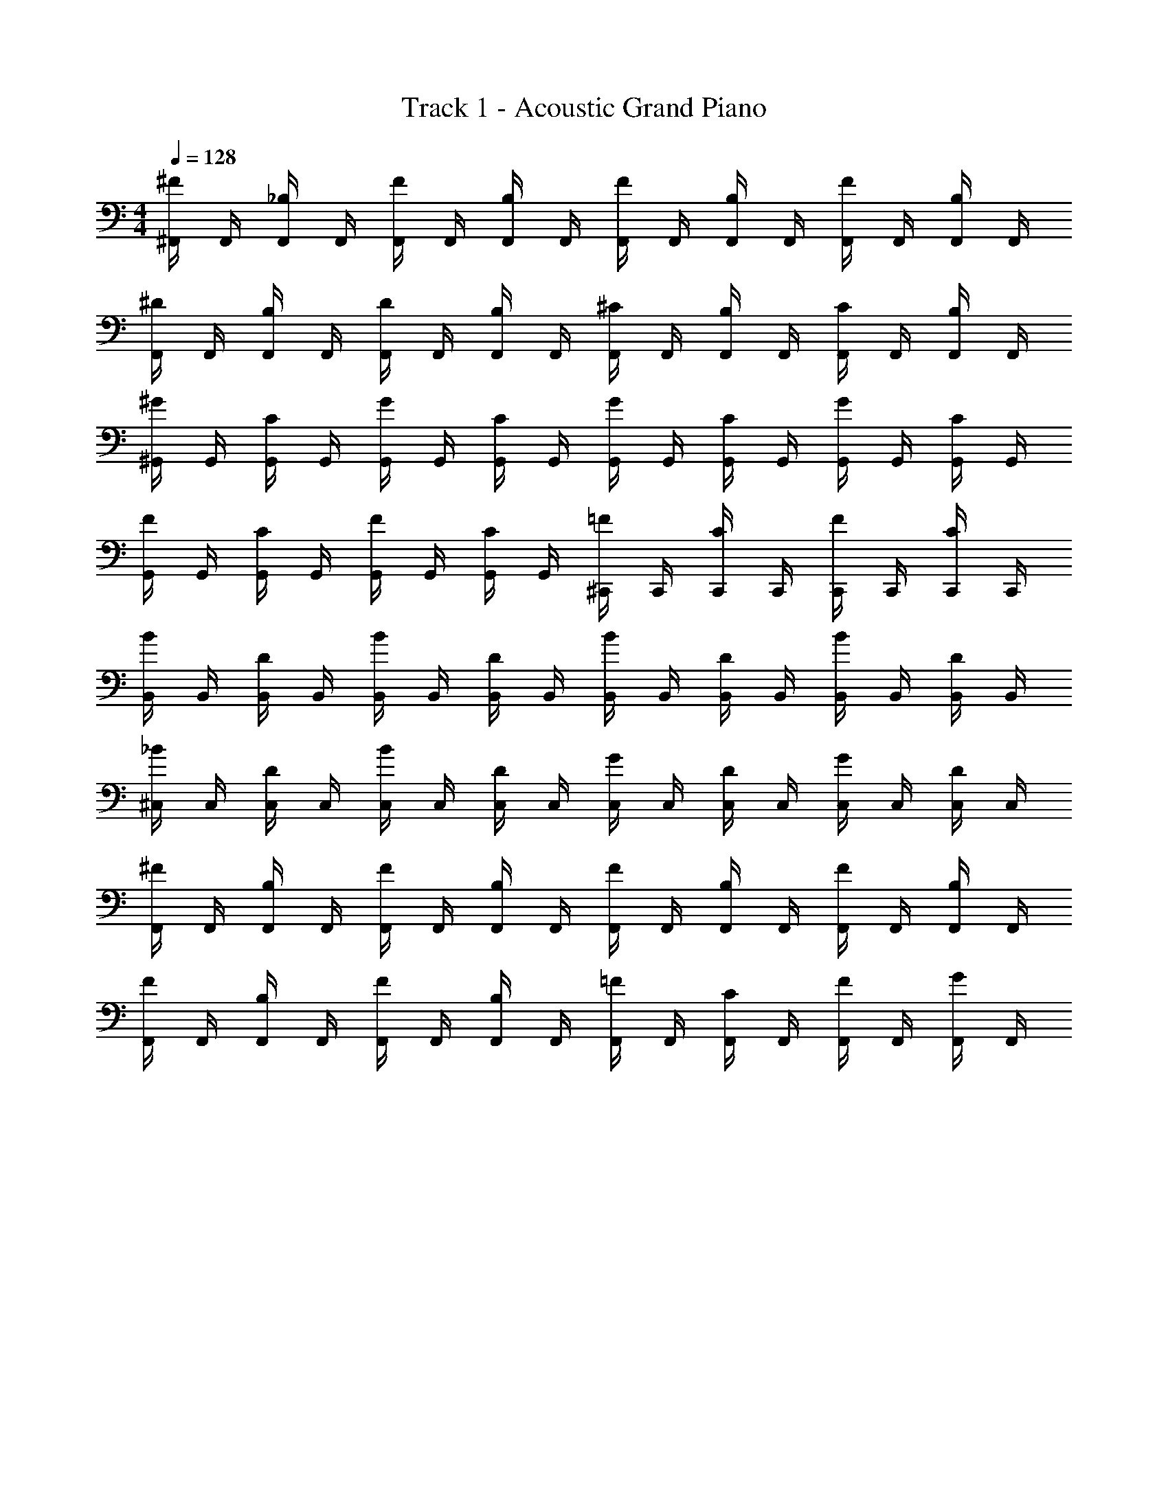 X: 1
T: Track 1 - Acoustic Grand Piano
Z: ABC Generated by Starbound Composer v0.8.6
L: 1/4
M: 4/4
Q: 1/4=128
K: C
[^F,,/4^F/] F,,/4 [F,,/4_B,/] F,,/4 [F,,/4F/] F,,/4 [F,,/4B,/] F,,/4 [F,,/4F/] F,,/4 [F,,/4B,/] F,,/4 [F,,/4F/] F,,/4 [F,,/4B,/] F,,/4 
[F,,/4^D/] F,,/4 [F,,/4B,/] F,,/4 [F,,/4D/] F,,/4 [F,,/4B,/] F,,/4 [F,,/4^C/] F,,/4 [F,,/4B,/] F,,/4 [F,,/4C/] F,,/4 [F,,/4B,/] F,,/4 
[^G,,/4^G/] G,,/4 [G,,/4C/] G,,/4 [G,,/4G/] G,,/4 [G,,/4C/] G,,/4 [G,,/4G/] G,,/4 [G,,/4C/] G,,/4 [G,,/4G/] G,,/4 [G,,/4C/] G,,/4 
[G,,/4F/] G,,/4 [G,,/4C/] G,,/4 [G,,/4F/] G,,/4 [G,,/4C/] G,,/4 [^C,,/4=F/] C,,/4 [C,,/4C/] C,,/4 [C,,/4F/] C,,/4 [C,,/4C/] C,,/4 
[B,,/4B/] B,,/4 [B,,/4D/] B,,/4 [B,,/4B/] B,,/4 [B,,/4D/] B,,/4 [B,,/4B/] B,,/4 [B,,/4D/] B,,/4 [B,,/4B/] B,,/4 [B,,/4D/] B,,/4 
[^C,/4_B/] C,/4 [C,/4D/] C,/4 [C,/4B/] C,/4 [C,/4D/] C,/4 [C,/4G/] C,/4 [C,/4D/] C,/4 [C,/4G/] C,/4 [C,/4D/] C,/4 
[F,,/4^F/] F,,/4 [F,,/4B,/] F,,/4 [F,,/4F/] F,,/4 [F,,/4B,/] F,,/4 [F,,/4F/] F,,/4 [F,,/4B,/] F,,/4 [F,,/4F/] F,,/4 [F,,/4B,/] F,,/4 
[F,,/4F/] F,,/4 [F,,/4B,/] F,,/4 [F,,/4F/] F,,/4 [F,,/4B,/] F,,/4 [F,,/4=F/] F,,/4 [F,,/4C/] F,,/4 [F,,/4F/] F,,/4 [F,,/4G/] F,,/4 
